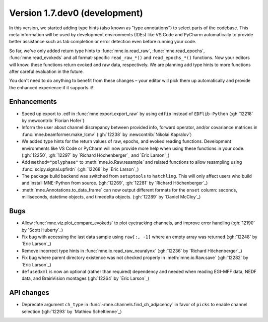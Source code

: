 .. NOTE: we use cross-references to highlight new functions and classes.
   Please follow the examples below like :func:`mne.stats.f_mway_rm`, so the
   whats_new page will have a link to the function/class documentation.

.. NOTE: there are 3 separate sections for changes, based on type:
   - "Enhancements" for new features
   - "Bugs" for bug fixes
   - "API changes" for backward-incompatible changes

.. NOTE: changes from first-time contributors should be added to the TOP of
   the relevant section (Enhancements / Bugs / API changes), and should look
   like this (where xxxx is the pull request number):

       - description of enhancement/bugfix/API change (:gh:`xxxx` by
         :newcontrib:`Firstname Lastname`)

   Also add a corresponding entry for yourself in doc/changes/names.inc

.. _current:

Version 1.7.dev0 (development)
------------------------------

In this version, we started adding type hints (also known as "type annotations") to select parts of the codebase.
This meta information will be used by development environments (IDEs) like VS Code and PyCharm automatically to provide
better assistance such as tab completion or error detection even before running your code.

So far, we've only added return type hints to :func:`mne.io.read_raw`, :func:`mne.read_epochs`, :func:`mne.read_evokeds` and
all format-specific ``read_raw_*()`` and ``read_epochs_*()`` functions. Now your editors will know:
these functions return evoked and raw data, respectively. We are planning add type hints to more functions after careful
evaluation in the future.

You don't need to do anything to benefit from these changes – your editor will pick them up automatically and provide the
enhanced experience if it supports it!

Enhancements
~~~~~~~~~~~~
- Speed up export to .edf in :func:`mne.export.export_raw` by using ``edfio`` instead of ``EDFlib-Python`` (:gh:`12218` by :newcontrib:`Florian Hofer`)
- Inform the user about channel discrepancy between provided info, forward operator, and/or covariance matrices in :func:`mne.beamformer.make_lcmv` (:gh:`12238` by :newcontrib:`Nikolai Kapralov`)
- We added type hints for the return values of raw, epochs, and evoked reading functions. Development environments like VS Code or PyCharm will now provide more help when using these functions in your code. (:gh:`12250`, :gh:`12297` by `Richard Höchenberger`_ and `Eric Larson`_)
- Add ``method="polyphase"`` to :meth:`mne.io.Raw.resample` and related functions to allow resampling using :func:`scipy.signal.upfirdn` (:gh:`12268` by `Eric Larson`_)
- The package build backend was switched from ``setuptools`` to ``hatchling``. This will only affect users who build and install MNE-Python from source. (:gh:`12269`, :gh:`12281` by `Richard Höchenberger`_)
- :meth:`mne.Annotations.to_data_frame` can now output different formats for the ``onset`` column: seconds, milliseconds, datetime objects, and timedelta objects. (:gh:`12289` by `Daniel McCloy`_)

Bugs
~~~~
- Allow :func:`mne.viz.plot_compare_evokeds` to plot eyetracking channels, and improve error handling (:gh:`12190` by `Scott Huberty`_)
- Fix bug with accessing the last data sample using ``raw[:, -1]`` where an empty array was returned (:gh:`12248` by `Eric Larson`_)
- Remove incorrect type hints in :func:`mne.io.read_raw_neuralynx` (:gh:`12236` by `Richard Höchenberger`_)
- Fix bug where parent directory existence was not checked properly in :meth:`mne.io.Raw.save` (:gh:`12282` by `Eric Larson`_)
- ``defusedxml`` is now an optional (rather than required) dependency and needed when reading EGI-MFF data, NEDF data, and BrainVision montages (:gh:`12264` by `Eric Larson`_)

API changes
~~~~~~~~~~~
- Deprecate argument ``ch_type`` in :func`~mne.channels.find_ch_adjacency` in favor of ``picks`` to enable channel selection (:gh:`12293` by `Mathieu Scheltienne`_)

